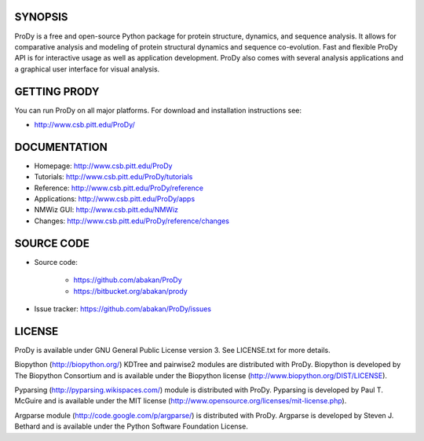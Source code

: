 .. image:: https://secure.travis-ci.org/abakan/ProDy.png?branch=master
   :target: http://travis-ci.org/#!/abakan/ProDy

SYNOPSIS
--------

ProDy is a free and open-source Python package for protein structure, dynamics,
and sequence analysis.  It allows for comparative analysis and modeling of
protein structural dynamics and sequence co-evolution.  Fast and flexible ProDy
API is for interactive usage as well as application development.  ProDy also
comes with several analysis applications and a graphical user interface for
visual analysis.


GETTING PRODY
-------------

You can run ProDy on all major platforms.  For download and installation
instructions see:

* http://www.csb.pitt.edu/ProDy/


DOCUMENTATION
-------------

* Homepage: http://www.csb.pitt.edu/ProDy

* Tutorials: http://www.csb.pitt.edu/ProDy/tutorials

* Reference: http://www.csb.pitt.edu/ProDy/reference

* Applications: http://www.csb.pitt.edu/ProDy/apps

* NMWiz GUI: http://www.csb.pitt.edu/NMWiz

* Changes: http://www.csb.pitt.edu/ProDy/reference/changes


SOURCE CODE
-----------

* Source code:

   * https://github.com/abakan/ProDy
   * https://bitbucket.org/abakan/prody

* Issue tracker: https://github.com/abakan/ProDy/issues


LICENSE
-------

ProDy is available under GNU General Public License version 3.
See LICENSE.txt for more details.

Biopython (http://biopython.org/) KDTree and pairwise2 modules are distributed
with ProDy. Biopython is developed by The Biopython Consortium and is available
under the Biopython license (http://www.biopython.org/DIST/LICENSE).

Pyparsing (http://pyparsing.wikispaces.com/) module is distributed with ProDy.
Pyparsing is developed by Paul T. McGuire and is available under the MIT
license (http://www.opensource.org/licenses/mit-license.php).

Argparse module (http://code.google.com/p/argparse/) is distributed with ProDy.
Argparse is developed by Steven J. Bethard and is available under the Python
Software Foundation License.
